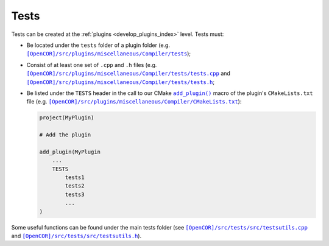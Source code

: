 .. _develop_tests:

=======
 Tests
=======

Tests can be created at the :ref:`plugins <develop_plugins_index>` level.
Tests must:

- Be located under the ``tests`` folder of a plugin folder (e.g. |tests|_);

  .. |tests| replace:: ``[OpenCOR]/src/plugins/miscellaneous/Compiler/tests``
  .. _tests: https://github.com/opencor/opencor/blob/master/src/plugins/miscellaneous/Compiler/tests

- Consist of at least one set of ``.cpp`` and ``.h`` files (e.g. |tests.cpp|_ and |tests.h|_;

  .. |tests.cpp| replace:: ``[OpenCOR]/src/plugins/miscellaneous/Compiler/tests/tests.cpp``
  .. _tests.cpp: https://github.com/opencor/opencor/blob/master/src/plugins/miscellaneous/Compiler/tests/tests.cpp

  .. |tests.h| replace:: ``[OpenCOR]/src/plugins/miscellaneous/Compiler/tests/tests.h``
  .. _tests.h: https://github.com/opencor/opencor/blob/master/src/plugins/miscellaneous/Compiler/tests/tests.h

- Be listed under the ``TESTS`` header in the call to our CMake |add_plugin|_ macro of the plugin's ``CMakeLists.txt`` file (e.g. |CMakeLists.txt|_):

  .. code-block:: cmake

     project(MyPlugin)

     # Add the plugin

     add_plugin(MyPlugin
         ...
         TESTS
             tests1
             tests2
             tests3
             ...
     )

  .. |add_plugin| replace:: ``add_plugin()``
  .. _add_plugin: https://github.com/opencor/opencor/blob/master/cmake/common.cmake

  .. |CMakeLists.txt| replace:: ``[OpenCOR]/src/plugins/miscellaneous/Compiler/CMakeLists.txt``
  .. _CMakeLists.txt: https://github.com/opencor/opencor/blob/master/src/plugins/miscellaneous/Compiler/CMakeLists.txt

Some useful functions can be found under the main tests folder (see |testsutils.cpp|_ and |testsutils.h|_).

.. |testsutils.cpp| replace:: ``[OpenCOR]/src/tests/src/testsutils.cpp``
.. _testsutils.cpp: https://github.com/opencor/opencor/blob/master/src/tests/src/testsutils.cpp

.. |testsutils.h| replace:: ``[OpenCOR]/src/tests/src/testsutils.h``
.. _testsutils.h: https://github.com/opencor/opencor/blob/master/src/tests/src/testsutils.h
